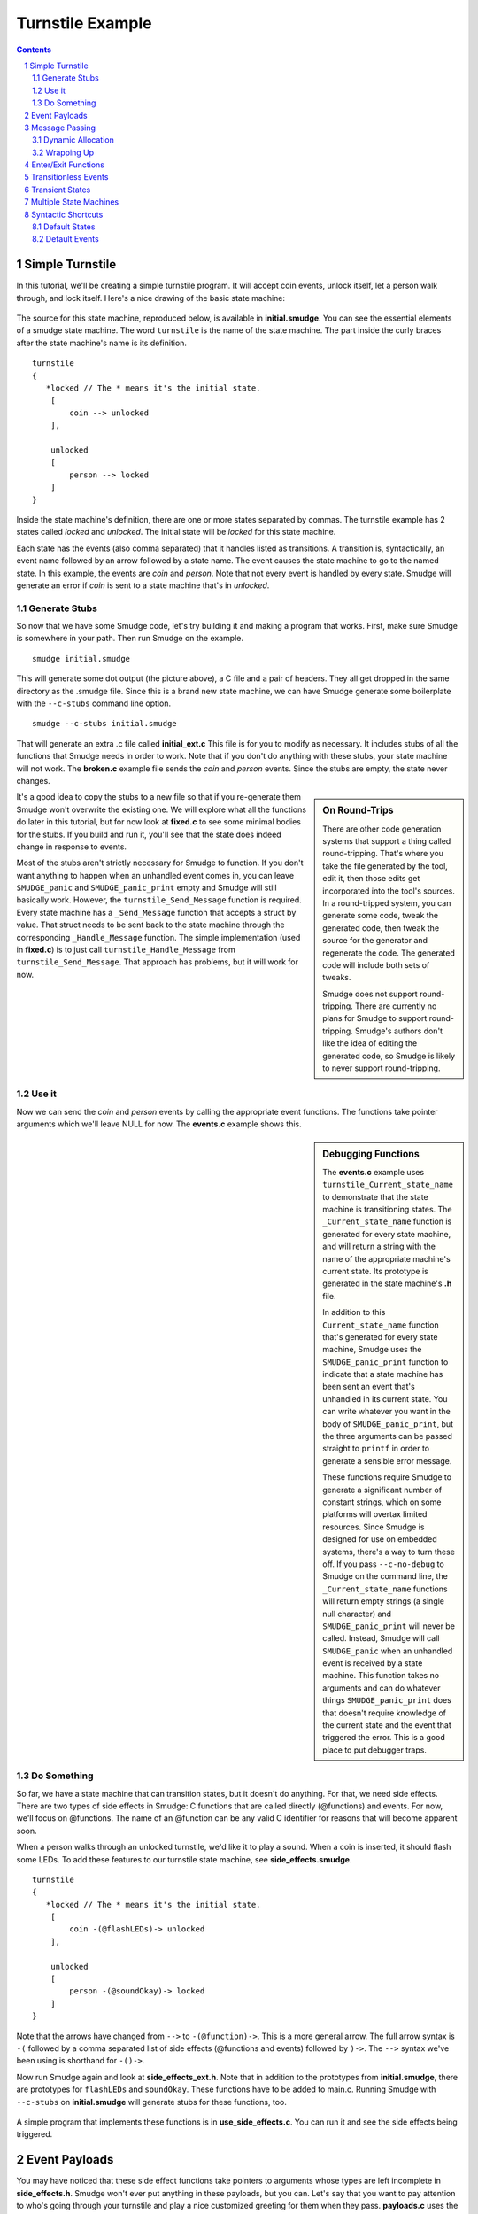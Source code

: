 =================
Turnstile Example
=================

.. contents::

.. sectnum::

.. raw:: pdf

         PageBreak oneColumn
   
Simple Turnstile
================

In this tutorial, we'll be creating a simple turnstile program. It
will accept coin events, unlock itself, let a person walk through, and
lock itself. Here's a nice drawing of the basic state machine:

.. figure:: initial.png
    :width: 300

The source for this state machine, reproduced below, is available in
**initial.smudge**. You can see the essential elements of a smudge state
machine. The word ``turnstile`` is the name of the state machine. The
part inside the curly braces after the state machine's name is its
definition.

::

    turnstile
    {
       *locked // The * means it's the initial state.
        [
            coin --> unlocked
        ],
    
        unlocked
        [
            person --> locked
        ]
    }

Inside the state machine's definition, there are one or more states
separated by commas. The turnstile example has 2 states called
*locked* and *unlocked*. The initial state will be *locked* for this
state machine.

Each state has the events (also comma separated) that it handles
listed as transitions. A transition is, syntactically, an event name
followed by an arrow followed by a state name. The event causes the
state machine to go to the named state. In this example, the events
are *coin* and *person*. Note that not every event is handled by
every state. Smudge will generate an error if *coin* is sent to a
state machine that's in *unlocked*.

Generate Stubs
--------------

So now that we have some Smudge code, let's try building it and making
a program that works. First, make sure Smudge is somewhere in your
path. Then run Smudge on the example.

::

   smudge initial.smudge

This will generate some dot output (the picture above), a C file and a
pair of headers. They all get dropped in the same directory as the
.smudge file. Since this is a brand new state machine, we can have
Smudge generate some boilerplate with the ``--c-stubs`` command line
option.

::

   smudge --c-stubs initial.smudge

That will generate an extra .c file called **initial_ext.c** This file
is for you to modify as necessary. It includes stubs of all the
functions that Smudge needs in order to work. Note that if you don't
do anything with these stubs, your state machine will not work. The
**broken.c** example file sends the *coin* and *person* events. Since the
stubs are empty, the state never changes.

.. sidebar:: On Round-Trips

    There are other code generation systems that support a thing
    called round-tripping. That's where you take the file generated by
    the tool, edit it, then those edits get incorporated into the
    tool's sources. In a round-tripped system, you can generate some
    code, tweak the generated code, then tweak the source for the
    generator and regenerate the code. The generated code will include
    both sets of tweaks.

    Smudge does not support round-tripping. There are currently no
    plans for Smudge to support round-tripping. Smudge's authors don't
    like the idea of editing the generated code, so Smudge is likely
    to never support round-tripping.

It's a good idea to copy the stubs to a new file so that if you
re-generate them Smudge won't overwrite the existing one. We will
explore what all the functions do later in this tutorial, but for now
look at **fixed.c** to see some minimal bodies for the stubs. If you
build and run it, you'll see that the state does indeed change in
response to events.

Most of the stubs aren't strictly necessary for Smudge to function. If
you don't want anything to happen when an unhandled event comes in,
you can leave ``SMUDGE_panic`` and ``SMUDGE_panic_print`` empty and
Smudge will still basically work. However, the
``turnstile_Send_Message`` function is required. Every state machine
has a ``_Send_Message`` function that accepts a struct by value. That
struct needs to be sent back to the state machine through the
corresponding ``_Handle_Message`` function. The simple implementation
(used in **fixed.c**) is to just call ``turnstile_Handle_Message``
from ``turnstile_Send_Message``. That approach has problems, but it
will work for now.

Use it
------

Now we can send the *coin* and *person* events by calling the
appropriate event functions. The functions take pointer arguments
which we'll leave NULL for now. The **events.c** example shows
this.

.. sidebar:: Debugging Functions

    The **events.c** example uses ``turnstile_Current_state_name`` to
    demonstrate that the state machine is transitioning states. The
    ``_Current_state_name`` function is generated for every state
    machine, and will return a string with the name of the appropriate
    machine's current state. Its prototype is generated in the state
    machine's **.h** file.

    In addition to this ``Current_state_name`` function that's
    generated for every state machine, Smudge uses the
    ``SMUDGE_panic_print`` function to indicate that a state machine
    has been sent an event that's unhandled in its current state. You
    can write whatever you want in the body of ``SMUDGE_panic_print``,
    but the three arguments can be passed straight to ``printf`` in
    order to generate a sensible error message.

    These functions require Smudge to generate a significant number of
    constant strings, which on some platforms will overtax limited
    resources. Since Smudge is designed for use on embedded systems,
    there's a way to turn these off. If you pass ``--c-no-debug`` to
    Smudge on the command line, the ``_Current_state_name`` functions
    will return empty strings (a single null character) and
    ``SMUDGE_panic_print`` will never be called. Instead, Smudge will
    call ``SMUDGE_panic`` when an unhandled event is received by a
    state machine. This function takes no arguments and can do
    whatever things ``SMUDGE_panic_print`` does that doesn't require
    knowledge of the current state and the event that triggered the
    error. This is a good place to put debugger traps.

Do Something
------------

So far, we have a state machine that can transition states, but it
doesn't do anything. For that, we need side effects. There are two
types of side effects in Smudge: C functions that are called directly
(@functions) and events. For now, we'll focus on @functions. The name
of an @function can be any valid C identifier for reasons that will
become apparent soon.

When a person walks through an unlocked turnstile, we'd like it to
play a sound. When a coin is inserted, it should flash some LEDs. To
add these features to our turnstile state machine, see
**side_effects.smudge**.

::

    turnstile
    {
       *locked // The * means it's the initial state.
        [
            coin -(@flashLEDs)-> unlocked
        ],
    
        unlocked
        [
            person -(@soundOkay)-> locked
        ]
    }

Note that the arrows have changed from ``-->`` to ``-(@function)->``. This is
a more general arrow. The full arrow syntax is ``-(`` followed by a
comma separated list of side effects (@functions and events) followed
by ``)->``. The ``-->`` syntax we've been using is shorthand for
``-()->``.

Now run Smudge again and look at **side_effects_ext.h**. Note that in
addition to the prototypes from **initial.smudge**, there are
prototypes for ``flashLEDs`` and ``soundOkay``. These functions have
to be added to main.c. Running Smudge with ``--c-stubs`` on
**initial.smudge** will generate stubs for these functions, too.

.. figure:: side_effects.png
    :width: 500

A simple program that implements these functions is in
**use_side_effects.c**. You can run it and see the side effects being
triggered.

Event Payloads
==============

You may have noticed that these side effect functions take pointers to
arguments whose types are left incomplete in
**side_effects.h**. Smudge won't ever put anything in these payloads,
but you can. Let's say that you want to pay attention to who's going
through your turnstile and play a nice customized greeting for them
when they pass. **payloads.c** uses the same **side_effects.smudge**
file, but adds some code to do just that.


.. raw:: pdf

         PageBreak oneColumn

Message Passing
===============

Before we go any further, it's time to talk about Smudge's message
passing mechanism. Smudge expects events it passes to the user through
``_Send_Message`` to be passed back to it through the corresponding
``_Handle_Message``. It expects order to be maintained, but they don't
have to be passed right back immediately. In fact, for nontrivial
state machines, it's bad to call ``_Handle_Message`` from within
``_Send_Message``.

The intent of these functions is for the system to queue up the
messages then hand them back when it's convenient. This lets the state
machine accept events from multiple threads, reduces the maximum stack
depth, and lets events be handled sanely even if their event handlers
send events.

The example code in **message_passing.c** uses a simple queue as a
proxy for the system's message queue. It implements a slightly more
realistic turnstile_Send_Message, and another loop that runs through
the queue and calls ``turnstile_Handle_Message`` and
``turnstile_Free_Message``.

Dynamic Allocation
------------------

You can compile **message_passing**, and depending on your system you
may even be able to run it. However, it has a fatal flaw:

::

   $ ./message_passing 
   turnstile[locked]: Unhandled event "person"
   Blinky blinky
   Segmentation fault: 11

Smudge passes an event wrapper in to ``turnstile_Send_Message`` by
value, but the ``turnstile_person`` function takes a pointer to an
event. In **message_passing.c**, that pointer was to values that lived
on the stack. Once that stack frame was gone, accessing those pointers
resulted in undefined behavior. Usually, though, it'll cause a
segfault.

The way around this, clearly, is to allocate those events on the heap
instead of using the stack. The next file, **dynamic_payloads.c**,
shows how Smudge handles dynamic memory allocation for event
payloads. After the event wrapper is passed to
``turnstile_Handle_Message``, it should be given to
``turnstile_Free_Message``. That function will, in turn, call
``SMUDGE_free``. As you can see if you run **dynamic_payloads**, the
pointers passed to ``SMUDGE_free`` are the same as those passed to
``turnstile_coin`` and ``turnstile_person``.

::

   $ make dynamic_payloads
   ../../dist/build/smudge/smudge --dot-fmt=Svg side_effects.smudge
   Wrote file "side_effects.svg"
   Wrote file "side_effects.h"
   Wrote file "side_effects.c"
   Wrote file "side_effects_ext.h"
   gcc -c -o side_effects.o -Wall -Wextra -Wno-unused-parameter side_effects.c
   gcc -c -o dynamic_payloads.o -Wall -Wextra -Wno-unused-parameter
   dynamic_payloads.c
   gcc -c -o queue.o -Wall -Wextra -Wno-unused-parameter queue.c
   gcc -o dynamic_payloads -Wall -Wextra -Wno-unused-parameter side_effects.o
   dynamic_payloads.o queue.o
   rm side_effects.c

   $ ./dynamic_payloads 
   Sending person event Thomas at 0x7f8b86c02760.
   Sending person event Nikola at 0x7f8b86c02750.
   turnstile[locked]: Unhandled event "person"
   Freeing Thomas at 0x7f8b86c02760
   Blinky blinky
   Welcome to the other side of the turnstile, Nikola.
   Freeing Nikola at 0x7f8b86c02750

Note that all events are passed to the same ``SMUDGE_free``
function. It should be able to handle any event sent to any state
machine. That almost certainly means ``NULL`` pointers, and if events
are ever allocated through methods other than ``malloc`` they will have
to be handled properly.

.. raw:: pdf

         PageBreak oneColumn

Wrapping Up
-----------

Memory management is tricky in C. If your program allocates memory for
a message wrapper, it has to free it after calling the appropriate
state machine's ``_Free_Message`` function to free the event
itself. If this seems confusing, you might want to spend some time
with the example (including the generated C code) until you understand
it.

The message passing scheme is one of the more complicated concepts to
understand in Smudge. Events get sent by user code with calls like
``turnstile_person(e)``. Then Smudge packages them up and hands them
right back to the user code in the form of a
``turnstile_Event_Wrapper_t`` passed to
``turnstile_Send_Message``. The events are sent as pointers, but the
wrappers come in by value. What the user code does next affects
Smudge's semantics.

If the user code behaves like the example in **dynamic_payloads.c**,
Smudge will have the semantics we use in this document. Events are
handled in order but not immediately. If an event is sent as a side
effect of another event, it will be handled after any state transition
caused by the original event.

If, instead, the ``turnstile_Send_Message`` function just calls
``turnstile_Handle_Message`` directly, like in **use_side_effects.c**,
that behavior changes. For simple state machines like
**side_effects.smudge**, this distinction probably doesn't
matter. However, for complex state machines you might use in
production code, this can cause some very weird bugs. It also tends to
increase your maximum stack depth, which can become a problem on
embedded systems.

Nonetheless, you define this aspect of Smudge's semantics. If you want
to make up a new data structure where the order of elements being
removed from it is not deterministic, then your events won't be
handled in a deterministic order.

Smudge does guarantee that @functions will always be handled right
away in the order in which they're called. That means that ``event
-(@a, otherEvent, @b)-> STATE`` will, with the behavior we're using in
dynamic_payloads.c, call ``a`` then ``b``, then handle *otherEvent*
from with in the state *STATE*.

Enter/Exit Functions
====================

Now our turnstile can accept a coin and allow a person through. It
doesn't actually lock or unlock though. To do that, we need to call
side effect functions when we enter the locked and unlocked
states. Between the name of a state machine and the ``[``, there is an
optional list of side effects surrounded by parentheses. These can be
@functions or events just like in arrows. Likewise, there's an
optional parenthesized list of @functions after the ``]``. The first list
is called immediately when the state is entered. The second list is
called after the state exits but before any other state is entered.

.. figure:: enter_exit.png
    :width: 500

Like with other lists of side effects, these functions are always
called in the order in which they're listed.

Unlike event side effects, @functions used on state enter and exit
don't accept any arguments. If you use the same function as an
enter/exit function and an event side effect, the generated prototype
for the function will accept no arguments and the event won't be
passed to the side effect function.

.. sidebar:: Side Effect Function Arguments

    All of the @functions we've looked at so far have taken a single
    event as an argument. State enter/exit functions take no
    arguments, since there's no associated event. This leads to a
    problem if you want to use the same function in both contexts. A
    similar problem arises when the same @function is called as the
    result of two different events.

    When Smudge detects this kind of inconsistency in the use of an
    @function, it decides that you weren't going to use the argument
    anyway and gets rid of it.

The files **enter_exit.smudge** and **use_enter_exit.c** add
lockedEnter and lockedExit as well as unlockedEnter to the state
machine. Now the turnstile can actually lock and unlock itself instead
of just waving as people go through. In the interest of simplicity,
we're going to put all that message passing stuff from the previous
chapter on the shelf. It will show up again later, but for now it's
mostly clutter.

Transitionless Events
=====================

Our turnstile is starting to look pretty nice, but what if a person
tries to go through it without paying? It would be good to have an
event that's handled by a state, but that doesn't cause a state
transition. We could put ``person --> locked`` in the locked state,
but that would cause it to exit and re-enter locked just because a
person tried to jump through. Since we don't want ``lockedEnter`` or
``lockedExit`` called, we need to use a different kind of event handler.

In addition to the arrow syntax, Smudge supports dash syntax to handle
an event without a state transition. A dash is just an arrow without a
``>`` character or a destination state. It looks like ``-(<side effect
list>)-``. Like with arrows, if the side effect list is empty you can
omit the parentheses.

.. figure:: transitionless.png
    :width: 700

The next example, **transitionless.smudge** and associated
**use_transitionless.c**, adds a second event handler (note the comma)
to the locked state and a new @function called ``soundAlarm``.

Transient States
================

Great, now our turnstile shames people who try to get through without
paying. Let's add a little state to power it up. Instead of starting
in locked, it should light up all its LEDs in a test pattern then go
straight to locked. This new state is called a transient state because
it doesn't stay around long enough to ever get any events.

.. figure:: transient.png
   :width: 700

The **transient.smudge** and **use_transient.c** example files add
this little state and a message to indicate that the turnstile is
powering up.

Multiple State Machines
=======================

The turnstile has been running nicely for a few days now, and the
customer (a subway system) is very happy. Wait a second, they say
they've been getting less money than expected and metal slugs are
piling up in the coin bin! That's no good, we need to validate those
coins before accepting them!

Smudge allows multiple state machines to be defined in the same
file. **multisim.c** and **msm.smudge** add a new simple single-state
machine to validate coins and deal with fakes. This is quite a bit of
new code, but the only really new piece of syntax is sending an event
as a side effect to a different state machine.

.. figure:: msm.png
   :width: 100%

The C code is a little more complicated, since we now have 2 different
machines to queue and dispatch messages for. On a real system, each of
these can have its own message queue, or they can share the system's
message queue like in the example.

.. raw:: pdf

         PageBreak oneColumn
   
Syntactic Shortcuts
===================

You can use what you know now to generate anything Smudge can
generate. These next two sections cover some syntactic sugar that
Smudge provides to make your state machines more maintainable.

Default States
--------------

What if we want to handle a particular event the same regardless of
the current state? If someone shakes the turnstile, it should give off
a warning regardless of the current state of the machine. We could put
``tilt -(@soundAlarm)-`` in every state, but that's error prone and
nightmarish to maintain. Instead, there's a special state called the
*any-state*. Its name is a single underscore (``_``). If an event is
not specified in the current state, but it is specified in the
any-state, it will be handled according to its handler in the
any-state. An event that's specified in both will be handled by the
current state's handler.

.. figure:: default_states.png
   :width: 100%

The files **default_states.smudge** and **any_state.c** show some
extra code to handle tilting. Note that the ``soundAlarm`` @function has
had its signature changed because it's called in two incompatible
contexts. In this example, tilting the machine will cause it to eat
any money that's been inserted. They probably deserve it.

Default Events
--------------

Up until now, an unhandled event will cause the state machine to quit
with an error. That's not very friendly. If we have a state where we
don't want to crash on events that aren't handled explicitly, but want
to take the same action on all of them, we can use the *any-event*.

Since the *any-event* and *any-state* both cause default behavior,
there's a defined precedence order. Named events in named states are
always handled. If that doesn't exist for a given event/state
combination, named events in the *any-state* are handled next. If an
event is not named in the current or *any* state, it will be handled
by the *any-event* handler in the current state. If there isn't one of
those, it gets handled by an *any-event* handler in the
*any-state*. Here's a handy table with that precedence order. In
general, named things take precedence over unnamed things.

+-------+-------+
| state | event |
+=======+=======+
| named | named |
+-------+-------+
|  any  | named |
+-------+-------+
| named |  any  |
+-------+-------+
|  any  |  any  |
+-------+-------+

Like the any-state, the any-event's name is a single underscore
character. **any_event.c** and **default_events.smudge** show the
any-event in action. Since named event handlers take priority over
any-event handlers, we need to explicitly handle all the events from
the any-state in a state with the any-event.
